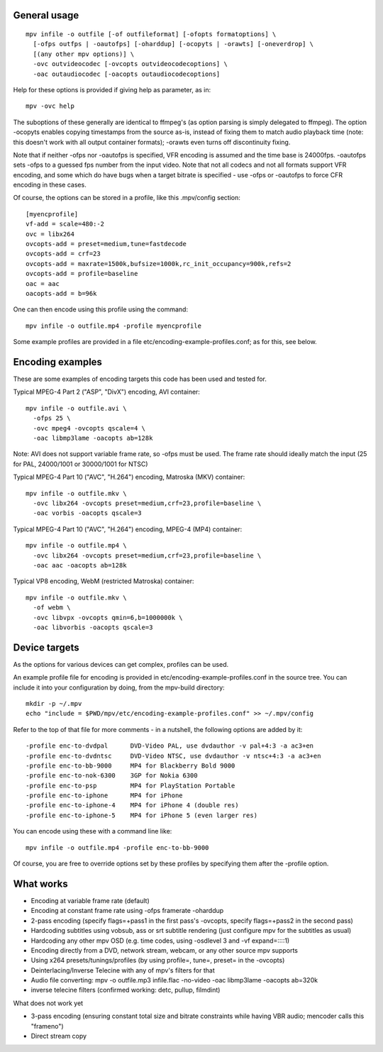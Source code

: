 General usage
=============

::

  mpv infile -o outfile [-of outfileformat] [-ofopts formatoptions] \
    [-ofps outfps | -oautofps] [-oharddup] [-ocopyts | -orawts] [-oneverdrop] \
    [(any other mpv options)] \
    -ovc outvideocodec [-ovcopts outvideocodecoptions] \
    -oac outaudiocodec [-oacopts outaudiocodecoptions]

Help for these options is provided if giving help as parameter, as in::

  mpv -ovc help

The suboptions of these generally are identical to ffmpeg's (as option parsing
is simply delegated to ffmpeg). The option -ocopyts enables copying timestamps
from the source as-is, instead of fixing them to match audio playback time
(note: this doesn't work with all output container formats); -orawts even turns
off discontinuity fixing.

Note that if neither -ofps nor -oautofps is specified, VFR encoding is assumed
and the time base is 24000fps. -oautofps sets -ofps to a guessed fps number
from the input video. Note that not all codecs and not all formats support VFR
encoding, and some which do have bugs when a target bitrate is specified - use
-ofps or -oautofps to force CFR encoding in these cases.

Of course, the options can be stored in a profile, like this .mpv/config
section::

  [myencprofile]
  vf-add = scale=480:-2
  ovc = libx264
  ovcopts-add = preset=medium,tune=fastdecode
  ovcopts-add = crf=23
  ovcopts-add = maxrate=1500k,bufsize=1000k,rc_init_occupancy=900k,refs=2
  ovcopts-add = profile=baseline
  oac = aac
  oacopts-add = b=96k

One can then encode using this profile using the command::

  mpv infile -o outfile.mp4 -profile myencprofile

Some example profiles are provided in a file
etc/encoding-example-profiles.conf; as for this, see below.


Encoding examples
=================

These are some examples of encoding targets this code has been used and tested
for.

Typical MPEG-4 Part 2 ("ASP", "DivX") encoding, AVI container::

  mpv infile -o outfile.avi \
    -ofps 25 \
    -ovc mpeg4 -ovcopts qscale=4 \
    -oac libmp3lame -oacopts ab=128k

Note: AVI does not support variable frame rate, so -ofps must be used. The
frame rate should ideally match the input (25 for PAL, 24000/1001 or 30000/1001
for NTSC)

Typical MPEG-4 Part 10 ("AVC", "H.264") encoding, Matroska (MKV) container::

  mpv infile -o outfile.mkv \
    -ovc libx264 -ovcopts preset=medium,crf=23,profile=baseline \
    -oac vorbis -oacopts qscale=3

Typical MPEG-4 Part 10 ("AVC", "H.264") encoding, MPEG-4 (MP4) container::

  mpv infile -o outfile.mp4 \
    -ovc libx264 -ovcopts preset=medium,crf=23,profile=baseline \
    -oac aac -oacopts ab=128k

Typical VP8 encoding, WebM (restricted Matroska) container::

  mpv infile -o outfile.mkv \
    -of webm \
    -ovc libvpx -ovcopts qmin=6,b=1000000k \
    -oac libvorbis -oacopts qscale=3


Device targets
==============

As the options for various devices can get complex, profiles can be used.

An example profile file for encoding is provided in
etc/encoding-example-profiles.conf in the source tree. You can include it into
your configuration by doing, from the mpv-build directory::

  mkdir -p ~/.mpv
  echo "include = $PWD/mpv/etc/encoding-example-profiles.conf" >> ~/.mpv/config

Refer to the top of that file for more comments - in a nutshell, the following
options are added by it::

  -profile enc-to-dvdpal      DVD-Video PAL, use dvdauthor -v pal+4:3 -a ac3+en
  -profile enc-to-dvdntsc     DVD-Video NTSC, use dvdauthor -v ntsc+4:3 -a ac3+en
  -profile enc-to-bb-9000     MP4 for Blackberry Bold 9000
  -profile enc-to-nok-6300    3GP for Nokia 6300
  -profile enc-to-psp         MP4 for PlayStation Portable
  -profile enc-to-iphone      MP4 for iPhone
  -profile enc-to-iphone-4    MP4 for iPhone 4 (double res)
  -profile enc-to-iphone-5    MP4 for iPhone 5 (even larger res)

You can encode using these with a command line like::

  mpv infile -o outfile.mp4 -profile enc-to-bb-9000

Of course, you are free to override options set by these profiles by specifying
them after the -profile option.


What works
==========

* Encoding at variable frame rate (default)
* Encoding at constant frame rate using -ofps framerate -oharddup
* 2-pass encoding (specify flags=+pass1 in the first pass's -ovcopts, specify
  flags=+pass2 in the second pass)
* Hardcoding subtitles using vobsub, ass or srt subtitle rendering (just
  configure mpv for the subtitles as usual)
* Hardcoding any other mpv OSD (e.g. time codes, using -osdlevel 3 and -vf
  expand=::::1)
* Encoding directly from a DVD, network stream, webcam, or any other source
  mpv supports
* Using x264 presets/tunings/profiles (by using profile=, tune=, preset= in the
  -ovcopts)
* Deinterlacing/Inverse Telecine with any of mpv's filters for that
* Audio file converting: mpv -o outfile.mp3 infile.flac -no-video -oac
  libmp3lame -oacopts ab=320k
* inverse telecine filters (confirmed working: detc, pullup, filmdint)

What does not work yet

* 3-pass encoding (ensuring constant total size and bitrate constraints while
  having VBR audio; mencoder calls this "frameno")
* Direct stream copy
